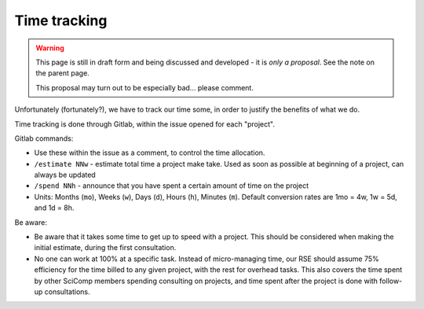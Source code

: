 Time tracking
=============

.. warning::

   This page is still in draft form and being discussed and
   developed - it is *only a proposal*.  See the note on the parent
   page.

   This proposal may turn out to be especially bad... please comment.

Unfortunately (fortunately?), we have to track our time some, in order
to justify the benefits of what we do.

Time tracking is done through Gitlab, within the issue opened for each
"project".

Gitlab commands:

* Use these within the issue as a comment, to control the time
  allocation.
* ``/estimate NNw`` - estimate total time a project make take.  Used as
  soon as possible at beginning of a project, can always be updated
* ``/spend NNh`` - announce that you have spent a certain amount of time
  on the project
* Units: Months (``mo``), Weeks (``w``), Days (``d``), Hours (``h``), Minutes
  (``m``). Default conversion rates are 1mo = 4w, 1w = 5d, and 1d = 8h.


Be aware:

* Be aware that it takes some time to get up to speed with a project.
  This should be considered when making the initial estimate, during
  the first consultation.
* No one can work at 100% at a specific task.  Instead of
  micro-managing time, our RSE should assume 75% efficiency for the
  time billed to any given project, with the rest for overhead tasks.
  This also covers the time spent by other SciComp members spending
  consulting on projects, and time spent after the project is done
  with follow-up consultations.
